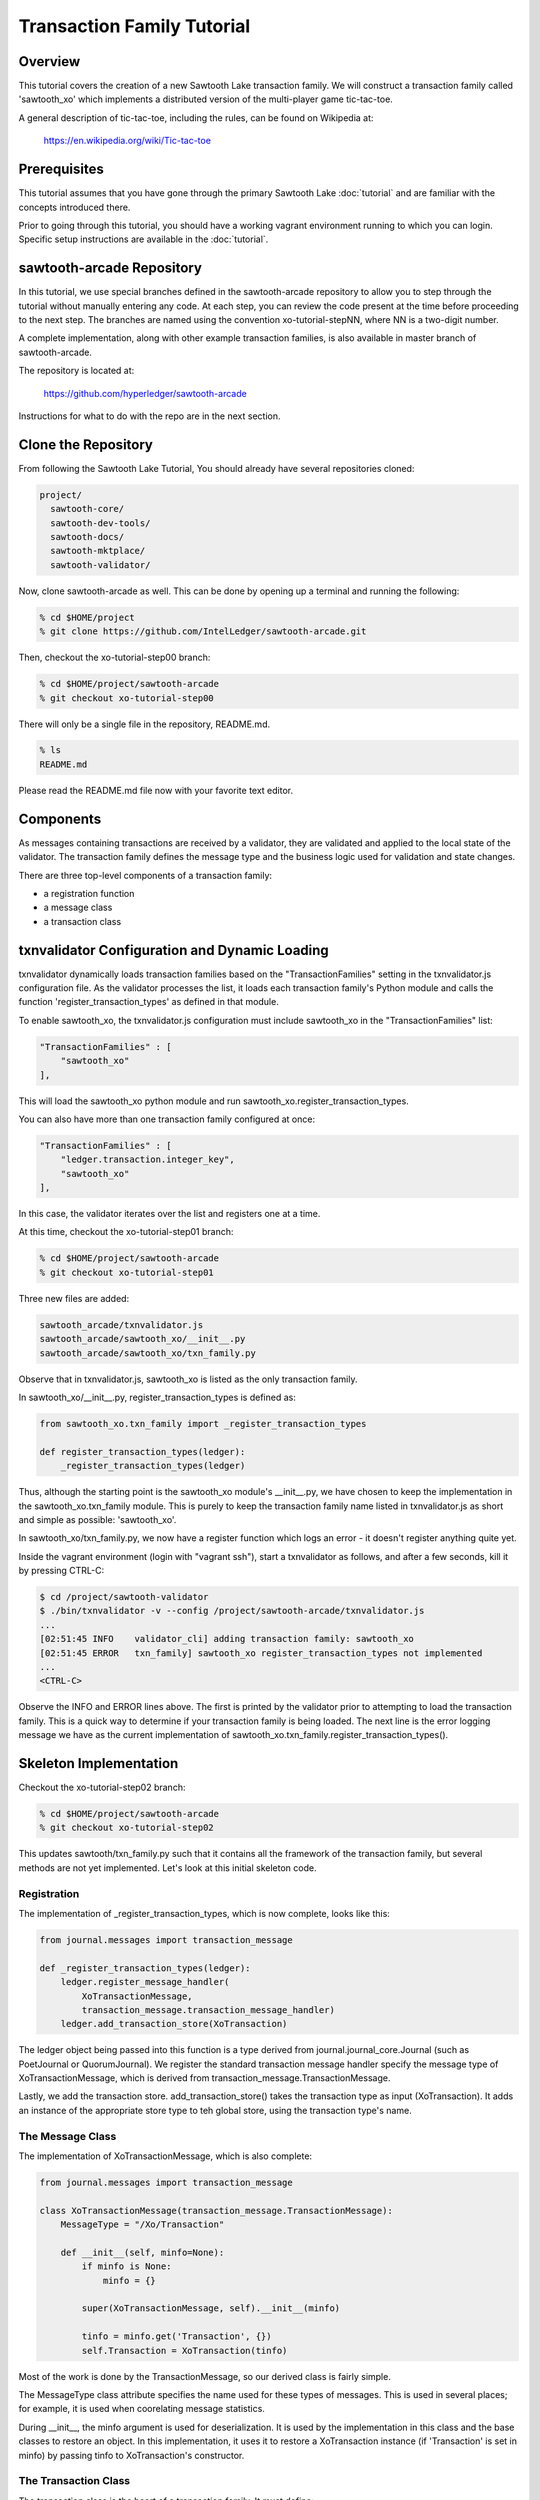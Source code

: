 ***************************
Transaction Family Tutorial
***************************

Overview
========

This tutorial covers the creation of a new Sawtooth Lake transaction family.
We will construct a transaction family called 'sawtooth_xo' which implements
a distributed version of the multi-player game tic-tac-toe.

A general description of tic-tac-toe, including the rules, can be found on
Wikipedia at:

    https://en.wikipedia.org/wiki/Tic-tac-toe

Prerequisites
=============

This tutorial assumes that you have gone through the primary Sawtooth Lake
:doc:`tutorial` and are familiar with the concepts introduced there.

Prior to going through this tutorial, you should have a working vagrant
environment running to which you can login.  Specific setup instructions
are available in the :doc:`tutorial`.

sawtooth-arcade Repository
==========================

In this tutorial, we use special branches defined in the sawtooth-arcade
repository to allow you to step through the tutorial without manually
entering any code.  At each step, you can review the code present at the
time before proceeding to the next step.  The branches are named using
the convention xo-tutorial-stepNN, where NN is a two-digit number.

A complete implementation, along with other example transaction families,
is also available in master branch of sawtooth-arcade.

The repository is located at:

    https://github.com/hyperledger/sawtooth-arcade

Instructions for what to do with the repo are in the next section.

Clone the Repository
====================

From following the Sawtooth Lake Tutorial, You should already have several
repositories cloned:

.. code-block:: console

    project/
      sawtooth-core/
      sawtooth-dev-tools/
      sawtooth-docs/
      sawtooth-mktplace/
      sawtooth-validator/

Now, clone sawtooth-arcade as well.  This can be done by opening up a terminal
and running the following:

.. code-block:: console

    % cd $HOME/project
    % git clone https://github.com/IntelLedger/sawtooth-arcade.git

Then, checkout the xo-tutorial-step00 branch:

.. code-block:: console

    % cd $HOME/project/sawtooth-arcade
    % git checkout xo-tutorial-step00

There will only be a single file in the repository, README.md.

.. code-block:: console

    % ls
    README.md

Please read the README.md file now with your favorite text editor.

Components
==========

As messages containing transactions are received by a validator, they are
validated and applied to the local state of the validator.  The transaction
family defines the message type and the business logic used for validation
and state changes.

There are three top-level components of a transaction family:

- a registration function
- a message class
- a transaction class

txnvalidator Configuration and Dynamic Loading
==============================================

txnvalidator dynamically loads transaction families based on the
"TransactionFamilies" setting in the txnvalidator.js configuration file.  As
the validator processes the list, it loads each transaction family's Python
module and calls the function 'register_transaction_types' as defined in
that module.

To enable sawtooth_xo, the txnvalidator.js configuration must include
sawtooth_xo in the "TransactionFamilies" list:

.. code-block:: none

    "TransactionFamilies" : [
        "sawtooth_xo"
    ],

This will load the sawtooth_xo python module and run
sawtooth_xo.register_transaction_types.

You can also have more than one transaction family configured at once:

.. code-block:: none

    "TransactionFamilies" : [
        "ledger.transaction.integer_key",
        "sawtooth_xo"
    ],

In this case, the validator iterates over the list and registers one at a
time.

At this time, checkout the xo-tutorial-step01 branch:

.. code-block:: console

    % cd $HOME/project/sawtooth-arcade
    % git checkout xo-tutorial-step01

Three new files are added:

.. code-block:: console

    sawtooth_arcade/txnvalidator.js
    sawtooth_arcade/sawtooth_xo/__init__.py
    sawtooth_arcade/sawtooth_xo/txn_family.py

Observe that in txnvalidator.js, sawtooth_xo is listed as the only transaction
family.

In sawtooth_xo/__init__.py, register_transaction_types is defined as:

.. code-block:: python

    from sawtooth_xo.txn_family import _register_transaction_types

    def register_transaction_types(ledger):
        _register_transaction_types(ledger)

Thus, although the starting point is the sawtooth_xo module's __init__.py, we
have chosen to keep the implementation in the sawtooth_xo.txn_family module.
This is purely to keep the transaction family name listed in txnvalidator.js
as short and simple as possible: 'sawtooth_xo'.

In sawtooth_xo/txn_family.py, we now have a register function which logs an
error - it doesn't register anything quite yet.

Inside the vagrant environment (login with "vagrant ssh"), start a txnvalidator
as follows, and after a few seconds, kill it by pressing CTRL-C:

.. code-block:: console

    $ cd /project/sawtooth-validator
    $ ./bin/txnvalidator -v --config /project/sawtooth-arcade/txnvalidator.js
    ...
    [02:51:45 INFO    validator_cli] adding transaction family: sawtooth_xo
    [02:51:45 ERROR   txn_family] sawtooth_xo register_transaction_types not implemented
    ...
    <CTRL-C>

Observe the INFO and ERROR lines above.  The first is printed by the
validator prior to attempting to load the transaction family.  This is a
quick way to determine if your transaction family is being loaded.  The
next line is the error logging message we have as the current implementation
of sawtooth_xo.txn_family.register_transaction_types().

Skeleton Implementation
=======================

Checkout the xo-tutorial-step02 branch:

.. code-block:: console

    % cd $HOME/project/sawtooth-arcade
    % git checkout xo-tutorial-step02

This updates sawtooth/txn_family.py such that it contains all the framework
of the transaction family, but several methods are not yet implemented.
Let's look at this initial skeleton code.

Registration
------------

The implementation of _register_transaction_types, which is now complete,
looks like this:

.. code-block:: python

    from journal.messages import transaction_message

    def _register_transaction_types(ledger):
        ledger.register_message_handler(
            XoTransactionMessage,
            transaction_message.transaction_message_handler)
        ledger.add_transaction_store(XoTransaction)

The ledger object being passed into this function is a type derived from
journal.journal_core.Journal (such as PoetJournal or QuorumJournal).  We
register the standard transaction message handler
specify the message type of XoTransactionMessage, which is derived from
transaction_message.TransactionMessage.

Lastly, we add the transaction store.  add_transaction_store() takes the
transaction type as input (XoTransaction).  It adds an instance of the
appropriate store type to teh global store, using the transaction type's
name.

The Message Class
-----------------

The implementation of XoTransactionMessage, which is also complete:

.. code-block:: python

    from journal.messages import transaction_message

    class XoTransactionMessage(transaction_message.TransactionMessage):
        MessageType = "/Xo/Transaction"

        def __init__(self, minfo=None):
            if minfo is None:
                minfo = {}

            super(XoTransactionMessage, self).__init__(minfo)

            tinfo = minfo.get('Transaction', {})
            self.Transaction = XoTransaction(tinfo)


Most of the work is done by the TransactionMessage, so our derived class
is fairly simple.

The MessageType class attribute specifies the name used for these types of
messages.  This is used in several places; for example, it is used when
coorelating message statistics.

During __init__, the minfo argument is used for deserialization.  It is used by
the implementation in this class and the base classes to restore an object.  In
this implementation, it uses it to restore a XoTransaction instance (if
'Transaction' is set in minfo) by passing tinfo to XoTransaction's constructor.

The Transaction Class
---------------------

The transaction class is the heart of a transaction family.  It must define:

- TransactionTypeName class attribute
- TransactionStoreType class attribute
- MessageType class attribute
- An __init__() method which implements deserialization
- A __str__() method
- An is_valid() method which reduces check_valid() to a boolean
- A check_valid() method which throws an exception if the transaction is not valid
- An apply() method which updates the store
- A dump() method which implements serialization

The skeleton implementation is:

.. code-block:: python

    class XoTransaction(transaction.Transaction):
        TransactionTypeName = '/XoTransaction'
        TransactionStoreType = global_store_manager.KeyValueStore
        MessageType = XoTransactionMessage

        def __init__(self, minfo=None):
            if minfo is None:
                minfo = {}

            super(XoTransaction, self).__init__(minfo)

            LOGGER.debug("minfo: %s", repr(minfo))
            LOGGER.error("XoTransaction __init__ not implemented")

        def __str__(self):
            LOGGER.error("XoTransaction __str__ not implemented")
            return "XoTransaction"

        def is_valid(self, store):
            try:
                self.check_valid(store)
            except XoException as e:
                LOGGER.debug('invalid transaction (%s): %s', str(e), str(self))
                return False

            return True

        def check_valid(self, store):
            if not super(XoTransaction, self).is_valid(store):
                raise XoException("invalid transaction")

            LOGGER.debug('checking %s', str(self))

            raise XoException('XoTransaction.check_valid is not implemented')

        def apply(self, store):
            LOGGER.debug('apply %s', str(self))
            LOGGER.error('XoTransaction.apply is not implemented')

        def dump(self):
            result = super(XoTransaction, self).dump()

            LOGGER.error('XoTransaction.dump is not implemented')

            return result

Of these, only is_valid() is fully implemented.  It simply wraps check_valid().
txnvalidator will use is_valid(), but we use check_valid() in client code later
because we want to display an appropriate error message.

CLI Client
==========

Before we move forward with implementation, we need an easy way to submit
transactions to a validator.  We also need a way to view the current state
of the store (which in this case, will be game state).

Describing the CLI client in detail is out-of-scope for this tutorial, but
we will point out a few important pieces.

Checkout the xo-tutorial-step03 branch:

.. code-block:: console

    % cd $HOME/project/sawtooth-arcade
    % git checkout xo-tutorial-step03

Three files were added:

.. code-block:: none

    sawtooth-arcade/bin/xo
    sawtooth-arcade/sawtooth-xo/xo_cli.py
    sawtooth-arcade/sawtooth-xo/xo_client.py

bin/xo is a small script which launches the CLI code contained in xo_cli.py.
We will not dive deep into the implementation of the CLI itself; it is fairly
straight-forward argparse code.  However, we will use it extensively to
submit transactions and web API requests to the validator.

xo_client.py contains an implementation of XoClient, which is derived from
SawtoothClient.  The SawtoothClient base class takes care of all of the
details related to submitting transactions and retrieving state.  XoClient
provides a couple methods for creating transactions:

.. code-block:: python

    def create(self, name):
        update = {
            'Action': 'CREATE',
            'Name': name
        }

        return self.sendtxn(XoTransaction, XoTransactionMessage, update)

    def take(self, name, space):
        update = {
            'Action': 'TAKE',
            'Name': name,
            'Space': space,
        }

        return self.sendtxn(XoTransaction, XoTransactionMessage, update)

In both cases, an XoTransaction is sent (wrapped in a XoTransactionMessage),
and, but the update has different actions.  The two allowable actions for
our tic-tac-toe implementation are CREATE and TAKE.  CREATE takes the name
of the game to create, and TAKE takes the name of the game and the space.  We
imply all other implementation from the state of the transaction family's
store.

Another thing to note is that XoClient is aware of the XoTransaction
family and will run check_valid() and apply() locally prior to sending
the transaction to the validator.  This allows the CLI client to catch
obvious errors prior to submitting them as a transaction.

Let's submit a transaction and see the result.

First, startup txnvaldiator inside vagrant (and leave it running):

.. code-block:: console

    $ cd /project/sawtooth-validator
    $ ./bin/txnvalidator -v --config /project/sawtooth-arcade/txnvalidator.js

Next, in a separate window, use the xo CLI to create a key for player1:

.. code-block:: console

    $ cd /project/sawtooth-arcade
    $ ./bin/xo init --username=player1

Then, attempt to create a game:

.. code-block:: console

    $ ./bin/xo create -vvv game000
    [04:02:01 DEBUG   client] fetch state from http://localhost:8800/XoTransaction/*
    [04:02:01 DEBUG   client] get content from url <http://localhost:8800/store/XoTransaction/*>
    [04:02:01 DEBUG   client] set signing key from file /home/vagrant/.sawtooth/keys/player1.wif
    [04:02:01 DEBUG   txn_family] minfo: {'Action': 'CREATE', 'Name': 'game000'}
    [04:02:01 ERROR   txn_family] XoTransaction __init__ not implemented
    [04:02:01 ERROR   txn_family] XoTransaction.dump is not implemented
    [04:02:01 ERROR   txn_family] XoTransaction __str__ not implemented
    [04:02:01 DEBUG   txn_family] checking XoTransaction
    Error: XoTransaction.check_valid is not implemented

Stop the validator with CTRL-C.

Great! The client fetched the state (which will have been empty, but note the
URL, that's our store), created a signed transaction, then ran check_valid.
Since we throw an exception in check_valid, we got the expected error message.

Now we are ready to complete the rest of the implementation.

Serialization and Deserialization
=================================

Checkout the xo-tutorial-step04 branch:

.. code-block:: console

    % cd $HOME/project/sawtooth-arcade
    % git checkout xo-tutorial-step04

As we saw in the client section, we have two possible actions: CREATE and TAKE.
CREATE requires a name, and TAKE requires a name and a space.  So we have three
fields that make up a transaction: Action, Name, and Space.

The __init__() implementation restores these fields from minfo if they are
present there during construction:

.. code-block:: python

    def __init__(self, minfo=None):
        if minfo is None:
            minfo = {}

        super(XoTransaction, self).__init__(minfo)

        LOGGER.debug("minfo: %s", repr(minfo))
        self._name = minfo['Name'] if 'Name' in minfo else None
        self._action = minfo['Action'] if 'Action' in minfo else None
        self._space = minfo['Space'] if 'Space' in minfo else None

If they are not specified in minfo, they default to None.

The dump() method does the reverse and serializes the data:

.. code-block:: python

    def dump(self):
        result = super(XoTransaction, self).dump()

        result['Action'] = self._action
        result['Name'] = self._name
        if self._space is not None:
            result['Space'] = self._space

        return result

Note that the implementation of __init__() and dump() define the structure of
the transaction data.  Both of these methods call their base classes.  The base
classes will add/restore additional fields to the transaction.

We can now also implement __str__() since all the relevant fields are defined:

.. code-block:: python

    def __str__(self):
        try:
            oid = self.OriginatorID
        except AssertionError:
            oid = "unknown"
        return "({0} {1} {2})".format(oid,
                                      self._name,
                                      self._space)


Implementing apply() and check_valid()
======================================

The check_valid() method throws an XoException if the transaction can not be
applied for some reason.  For example, it will throw an exception if, during
a CREATE, a game name is already in use.

The apply() method takes the transaction's data and modifies the store in
the appropriate way.  It assumes that check_valid() has been called just
before, in that it does not re-check everything checked with check_valid().

The implementation of check_valid():

.. code-block:: python

    def check_valid(self, store):
        if not super(XoTransaction, self).is_valid(store):
            raise XoException("invalid transaction")

        LOGGER.debug('checking %s', str(self))

        if self._name is None or self._name == '':
            raise XoException('name not set')

        if self._action is None or self._action == '':
            raise XoException('action not set')

        if self._action == 'CREATE':
            if self._name in store:
                raise XoException('game already exists')
        elif self._action == 'TAKE':
            if self._space is None:
                raise XoException('TAKE requires space')

            if self._space < 1 or self._space > 9:
                raise XoException('invalid space')

            if self._name not in store:
                raise XoException('no such game')

            state = store[self._name]['State']
            if state in ['P1-WIN', 'P2-WIN', 'TIE']:
                raise XoException('game complete')

            if state == 'P1-NEXT' and 'Player1' in store[self._name]:
                player1 = store[self._name]['Player1']
                if player1 != self.OriginatorID:
                    raise XoException('invalid player 1')

            if state == 'P2-NEXT' and 'Player2' in store[self._name]:
                player1 = store[self._name]['Player2']
                if player1 != self.OriginatorID:
                    raise XoException('invalid player 2')

            if store[self._name]['Board'][self._space - 1] != '-':
                raise XoException('space already taken')
        else:
            raise XoException('invalid action')

The implementation of apply():

.. code-block:: python

    def apply(self, store):
        LOGGER.debug('apply %s', str(self))

        if self._name in store:
            game = store[self._name].copy()
        else:
            game = {}

        if 'Board' in game:
            board = list(game['Board'])
        else:
            board = list('---------')
            state = 'P1-NEXT'

        if self._space is not None:
            if board.count('X') > board.count('O'):
                board[self._space - 1] = 'O'
                state = 'P1-NEXT'
            else:
                board[self._space - 1] = 'X'
                state = 'P2-NEXT'

            # The first time a space is taken, player 1 will be assigned.  The
            # second time a space is taken, player 2 will be assigned.
            if 'Player1' not in game:
                game['Player1'] = self.OriginatorID
            elif 'Player2' not in game:
                game['Player2'] = self.OriginatorID

        game['Board'] = "".join(board)
        if self._is_win(game['Board'], 'X'):
            state = 'P1-WIN'
        elif self._is_win(game['Board'], 'O'):
            state = 'P2-WIN'
        elif '-' not in game['Board']:
            state = 'TIE'

        game['State'] = state
        store[self._name] = game

The implementation of apply() uses _is_win():

.. code-block:: python

    def _is_win(self, board, letter):
        wins = ((1, 2, 3), (4, 5, 6), (7, 8, 9),
                (1, 4, 7), (2, 5, 8), (3, 6, 9),
                (1, 5, 9), (3, 5, 7))

        for win in wins:
            if (board[win[0] - 1] == letter
                    and board[win[1] - 1] == letter
                    and board[win[2] - 1] == letter):
                return True

        return False

It is now possible to play the game:

.. code-block:: console

    $ cd /project/sawtooth-validator
    $ ./bin/txnvalidator -v --config /project/sawtooth-arcade/txnvalidator.js

Then, create a game:

.. code-block:: console

    $ ./bin/xo create -vvv game002 --wait
    [04:53:07 DEBUG   client] fetch state from http://localhost:8800/XoTransaction/*
    [04:53:07 DEBUG   client] get content from url <http://localhost:8800/store/XoTransaction/\*>
    [04:53:07 DEBUG   client] set signing key from file /home/vagrant/.sawtooth/keys/player1.wif
    [04:53:07 DEBUG   txn_family] minfo: {'Action': 'CREATE', 'Name': 'game002'}
    [04:53:07 DEBUG   txn_family] checking (1NNxoo58EsR5cCEACiJf9mvoVLrGF37kvV game002 None)
    [04:53:07 DEBUG   txn_family] minfo: {}
    [04:53:07 DEBUG   client] Posting transaction: 12e8a91cb8dcd0fc
    [04:53:07 DEBUG   client] post transaction to http://localhost:8800/Xo/Transaction with DATALEN=349, DATA=<?kTransaction?fActionfCREATElDependencies?dNameggame002eNonce?A??7??7?iSignaturexXHIosnrTVbfgUL2jAc13I2i3H9/bEZ5l6/VGx0W4/H0Sh9BCmwDmku7bsApz3ykfwYr9yEiLprS0fL1YztqOzXqk=oTransactionTypen/XoTransactioni__NONCE__?A??7??Sm__SIGNATURE__xXHC5nsdONidVTX4ond7zOJgXvXOOvkQl5DYRNh1MglAEPSMK5NCDKViUfnuaTjIWyTFRLKTpsqatdBIJEghMXVJE=h__TYPE__o/Xo/Transaction>
    [04:53:07 DEBUG   client] {
      "Transaction": {
        "Action": "CREATE",
        "Dependencies": [],
        "Name": "game002",
        "Nonce": 1465966387.019018,
        "Signature": "HIosnrTVbfgUL2jAc13I2i3H9/bEZ5l6/VGx0W4/H0Sh9BCmwDmku7bsApz3ykfwYr9yEiLprS0fL1YztqOzXqk=",
        "TransactionType": "/XoTransaction"
      },
      "__NONCE__": 1465966387.031697,
      "__SIGNATURE__": "HC5nsdONidVTX4ond7zOJgXvXOOvkQl5DYRNh1MglAEPSMK5NCDKViUfnuaTjIWyTFRLKTpsqatdBIJEghMXVJE=",
      "__TYPE__": "/Xo/Transaction"
    }
    [04:53:07 DEBUG   txn_family] apply (1NNxoo58EsR5cCEACiJf9mvoVLrGF37kvV game002 None)
    [04:53:07 DEBUG   client] get content from url <http://localhost:8800/transaction/12e8a91cb8dcd0fc>
    [04:53:07 DEBUG   client] waiting for transaction 12e8a91cb8dcd0fc to commit
    [04:53:12 DEBUG   client] get content from url <http://localhost:8800/transaction/12e8a91cb8dcd0fc>
    [04:53:12 DEBUG   client] waiting for transaction 12e8a91cb8dcd0fc to commit
    [04:53:17 DEBUG   client] get content from url <http://localhost:8800/transaction/12e8a91cb8dcd0fc>
    [04:53:17 DEBUG   client] waiting for transaction 12e8a91cb8dcd0fc to commit
    [04:53:22 DEBUG   client] get content from url <http://localhost:8800/transaction/12e8a91cb8dcd0fc>
    [04:53:22 DEBUG   client] waiting for transaction 12e8a91cb8dcd0fc to commit
    [04:53:27 DEBUG   client] get content from url <http://localhost:8800/transaction/12e8a91cb8dcd0fc>
    [04:53:27 DEBUG   client] waiting for transaction 12e8a91cb8dcd0fc to commit
    [04:53:32 DEBUG   client] get content from url <http://localhost:8800/transaction/12e8a91cb8dcd0fc>

The xo CLI also has a take subcommand for taking a space, a list subcommand for
viewing the list of games, and a show subcommand for showing the board of a
specific game.

